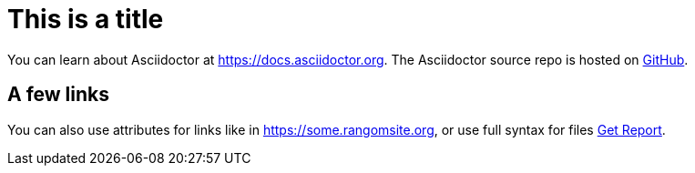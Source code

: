 = This is a title
:site-host: some.rangomsite.org

You can learn about Asciidoctor at https://docs.asciidoctor.org.
The Asciidoctor source repo is hosted on https://github.com[GitHub].

== A few links

You can also use attributes for links like in https://{site-host}, or use full syntax for files link:downloads/report.pdf[Get Report].

